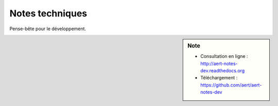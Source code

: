 Notes techniques
****************

.. .. contents::

Pense-bête pour le développement.

.. sidebar:: Note

    - Consultation en ligne : http://aert-notes-dev.readthedocs.org
    - Téléchargement : https://github.com/aert/aert-notes-dev

